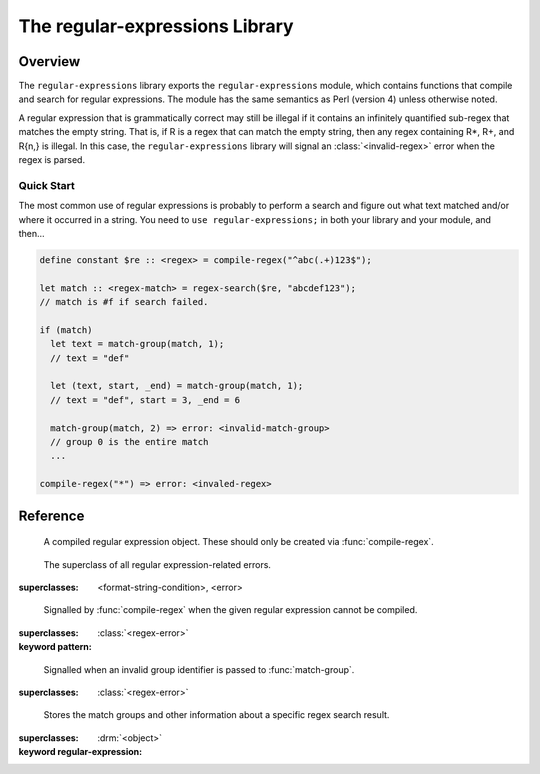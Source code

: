 *******************************
The regular-expressions Library
*******************************

.. current-library:: regular-expressions
.. current-module:: regular-expressions


Overview
========

The ``regular-expressions`` library exports the
``regular-expressions`` module, which contains functions that compile
and search for regular expressions. The module has the same semantics
as Perl (version 4) unless otherwise noted.

A regular expression that is grammatically correct may still be
illegal if it contains an infinitely quantified sub-regex that matches
the empty string. That is, if R is a regex that can match the empty
string, then any regex containing R*, R+, and R{n,} is illegal. In
this case, the ``regular-expressions`` library will signal an
:class:`<invalid-regex>` error when the regex is parsed.

Quick Start
-----------

The most common use of regular expressions is probably to perform a
search and figure out what text matched and/or where it occurred in a
string.  You need to ``use regular-expressions;`` in both your library
and your module, and then...

.. code-block:: dylan

  define constant $re :: <regex> = compile-regex("^abc(.+)123$");

  let match :: <regex-match> = regex-search($re, "abcdef123");
  // match is #f if search failed.

  if (match)
    let text = match-group(match, 1);
    // text = "def"

    let (text, start, _end) = match-group(match, 1);
    // text = "def", start = 3, _end = 6

    match-group(match, 2) => error: <invalid-match-group>
    // group 0 is the entire match
    ...

  compile-regex("*") => error: <invaled-regex>


Reference
=========

.. class:: <regex>
   :sealed:

      A compiled regular expression object.  These should only be
      created via :func:`compile-regex`.


.. class:: <regex-error>
   :sealed:

     The superclass of all regular expression-related errors.

   :superclasses: <format-string-condition>, <error>


.. class:: <invalid-regex>
   :sealed:

      Signalled by :func:`compile-regex` when the given regular
      expression cannot be compiled.

   :superclasses: :class:`<regex-error>`
   :keyword pattern:


.. generic-function:: regex-error-pattern
   :sealed:

      Return the pattern that caused an :class:`<invalid-regex>` error.

   :signature: regex-error-pattern *error* => *pattern*

   :parameter error: An :class:`<invalid-regex>`.
   :value pattern: A :drm:`<string>`.


.. class:: <invalid-match-group>
   :sealed:

      Signalled when an invalid group identifier is passed to :func:`match-group`.

   :superclasses: :class:`<regex-error>`


.. class:: <regex-match>
   :sealed:

      Stores the match groups and other information about a specific regex search result.

   :superclasses: :drm:`<object>`
   :keyword regular-expression:


.. generic-function:: compile-regex
   :sealed:

      Compile a string into a :class:`<regex>`.

   :signature: compile-regex *pattern* #key *case-sensitive* *verbose* *multi-line* *dot-matches-all* *use-cache* => *regex*

   :parameter pattern: A :drm:`<string>`.
   :parameter #key case-sensitive: A :drm:`<boolean>`, default ``#t``.
   :parameter #key verbose: A :drm:`<boolean>`, default ``#f``.
   :parameter #key multi-line: A :drm:`<boolean>`, default ``#f``.
   :parameter #key dot-matches-all: A :drm:`<boolean>`, default ``#f``.
   :parameter #key use-cache: A :drm:`<boolean>`, default ``#t``.  If true,
     the resulting regular expression will be cached and re-used the
     next time the same string is compiled.
   :value regex: A :class:`<regex>`.
   :conditions: :class:`<invalid-regex>` is signalled if *pattern* can't
     be compiled.


.. generic-function:: regex-pattern
   :sealed:

      Return the :drm:`<string>` from which *regex* was created.

   :signature: regex-pattern *regex* => *pattern*

   :parameter regex: A :class:`<regex>`.
   :value pattern: A :drm:`<string>`.


.. generic-function:: regex-group-count
   :sealed:

      Return the number of groups in a :class:`<regex>`.

   :signature: regex-group-count *regex* => *num-groups*

   :parameter regex: A :class:`<regex>`.
   :value num-groups: An :drm:`<integer>`.


.. generic-function:: regex-position
   :sealed:

      Find the position of *pattern* in *text*.

   :signature: regex-position *pattern* *text* #key *start* *end* *case-sensitive* => *regex-start*, #rest *marks*

   :parameter pattern: A :class:`<regex>`.
   :parameter text: A :drm:`<string>`.
   :parameter #key start: A :drm:`<integer>`, default ``0``.  The index at which
     to start the search.
   :parameter #key end: An :drm:`<integer>`, default ``*text*.size``.  The index
     at which to end the search.
   :parameter #key case-sensitive: A :drm:`<boolean>`, default ``#t``.
   :value regex-start: An instance of ``false-or(<integer>)``.
   :value #rest marks: An instance of :drm:`<object>`.

   A match will only be found if it fits entirely within the range
   specified by *start* and *end*.

   If the regular expression is not found, return #f, otherwise return
   a variable number of indices marking the start and end of groups.

   This is a low-level API.  Use :func:`regex-search` if you want to
   get a :class:`<regex-match>` object back.


.. generic-function:: regex-replace
   :sealed:

      Replace occurrences of *pattern* within *big* with *replacement*.

   :signature: regex-replace *big* *pattern* *replacement* #key *start* *end* *count* *case-sensitive* => *new-string*

   :parameter big: The :drm:`<string>` within which to search.
   :parameter pattern: The :class:`<regex>` to search for.
   :parameter replacement: The :drm:`<string>` to replace *pattern* with.
   :parameter #key start: An :drm:`<integer>`, default ``0``.  The index in *big*
     at which to start searching.
   :parameter #key end: An :drm:`<integer>`, default ``*big*.size``.  The index
     at which to end the search.
   :parameter #key case-sensitive: A :drm:`<boolean>`, default ``#t``.
   :parameter #key count: An instance of ``false-or(<integer>)``, default ``#f``.
     The number of matches to replace.  ``#f`` means to replace all.
   :value new-string: An instance of :drm:`<string>`.

   A match will only be found if it fits entirely within the range
   specified by *start* and *end*.

.. generic-function:: regex-search
   :sealed:

      Search for a *pattern* within *text*.

   :signature: regex-search *pattern* *text* #key *anchored* *start* *end* *case-sensitive* => *match*

   :parameter pattern: The :class:`<regex>` to search for.
   :parameter text: The :drm:`<string>` in which to search.
   :parameter #key anchored: A :drm:`<boolean>`, default ``#f``.  Whether or
     not the search should be anchored at the start position.  This is
     useful because "^..." will only match at the beginning of a string,
     or after \n if the regex was compiled with multi-line = #t.
   :parameter #key start: An :drm:`<integer>`, default ``0``.  The index in *text*
     at which to start searching.
   :parameter #key end: An :drm:`<integer>`, default ``*text*.size``.  The index
     at which to end the search.
   :parameter #key case-sensitive: A :drm:`<boolean>`, default ``#t``.
   :value match: An instance of ``false-or(<regex-match>)``.  ``#f`` is returned
     if no match was found.

   A match will only be found if it fits entirely within the range
   specified by *start* and *end*.

.. generic-function:: regex-search-strings
   :sealed:

      Find all matches for a regular expression within a string.

   :signature: regex-search-strings *pattern* *text* #key *anchored* *start* *end* *case-sensitive* => #rest *strings*

   :parameter pattern: An instance of :class:`<regex>`.
   :parameter text: An instance of :drm:`<string>`.
   :parameter #key anchored: An instance of :drm:`<boolean>`.
   :parameter #key start: An :drm:`<integer>`, default ``0``.  The index in *text*
     at which to start searching.
   :parameter #key end: An :drm:`<integer>`, default ``*text*.size``.  The index
     at which to end the search.
   :parameter #key case-sensitive: A :drm:`<boolean>`, default ``#t``.
   :value #rest strings: An instance of :drm:`<object>`.

   A match will only be found if it fits entirely within the range
   specified by *start* and *end*.

.. generic-function:: match-group
   :sealed:

      Return information about a specific match group in a :class:`<regex-match>`.

   :signature: match-group *match* *group* => *text* *start-index* *end-index*

   :parameter match: An instance of :class:`<regex-match>`.
   :parameter group: An instance of :drm:`<string>` or :drm:`<integer>`.
   :value text: An instance of ``false-or(<string>)``.
   :value start-index: An instance of ``false-or(<integer>)``.
   :value end-index: An instance of ``false-or(<integer>)``.
   :conditions: :class:`<invalid-match-group>` is signalled if ``group``
     does not name a valid group.

   The requested group may be an :drm:`<integer>` to access groups by
   number, or a :drm:`<string>` to access groups by name.  Accessing
   groups by name only works if they were given names in the compiled
   regular expression via the ``(?<foo>...)`` syntax.

   Group 0 is always the entire regular expression match.

   It is possible for the group identifier to be valid and for ``#f``
   to be returned.  This can happen, for example, if the group was in
   the part of an ``|`` (or) expression that didn't match.
